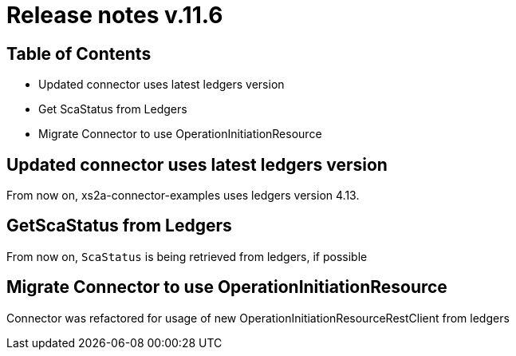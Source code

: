 = Release notes v.11.6

== Table of Contents

* Updated connector uses latest ledgers version

* Get ScaStatus from Ledgers

* Migrate Connector to use OperationInitiationResource

== Updated connector uses latest ledgers version

From now on, xs2a-connector-examples uses ledgers version 4.13.

== GetScaStatus from Ledgers

From now on, `ScaStatus` is being retrieved from ledgers, if possible

== Migrate Connector to use OperationInitiationResource

Connector was refactored for usage of new OperationInitiationResourceRestClient from ledgers

